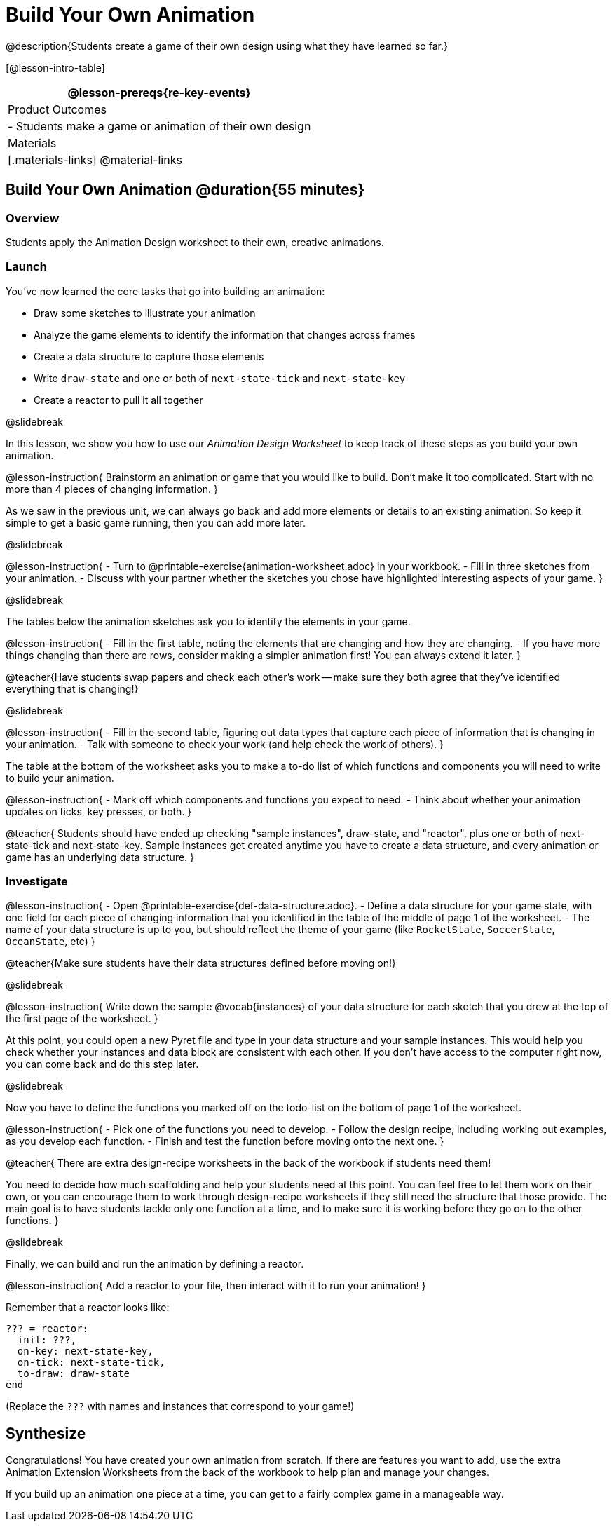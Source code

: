 = Build Your Own Animation
@description{Students create a game of their own design using what they have learned so far.}

[@lesson-intro-table]
|===
@lesson-prereqs{re-key-events}

| Product Outcomes
|
- Students make a game or animation of their own design

| Materials
|[.materials-links]
@material-links

|===

== Build Your Own Animation @duration{55 minutes}

=== Overview
Students apply the Animation Design worksheet to their own, creative animations.

=== Launch

You’ve now learned the core tasks that go into building an animation:

- Draw some sketches to illustrate your animation
- Analyze the game elements to identify the information that changes across frames
- Create a data structure to capture those elements
- Write `draw-state` and one or both of `next-state-tick` and `next-state-key`
- Create a reactor to pull it all together

@slidebreak

In this lesson, we show you how to use our _Animation Design Worksheet_ to keep track of these steps as you build your own animation.

@lesson-instruction{
Brainstorm an animation or game that you would like to build. Don’t make it too complicated. Start with no more than 4 pieces of changing information.
}

As we saw in the previous unit, we can always go back and add more elements or details to an existing animation. So keep it simple to get a basic game running, then you can add more later.

@slidebreak

@lesson-instruction{
- Turn to @printable-exercise{animation-worksheet.adoc} in your workbook.
- Fill in three sketches from your animation.
- Discuss with your partner whether the sketches you chose have highlighted interesting aspects of your game.
}

@slidebreak

The tables below the animation sketches ask you to identify the elements in your game.

@lesson-instruction{
- Fill in the first table, noting the elements that are changing and how they are changing.
- If you have more things changing than there are rows, consider making a simpler animation first! You can always extend it later.
}

@teacher{Have students swap papers and check each other's work -- make sure they both agree that they've identified everything that is changing!}

@slidebreak

@lesson-instruction{
- Fill in the second table, figuring out data types that capture each piece of information that is changing in your animation.
- Talk with someone to check your work (and help check the work of others).
}

The table at the bottom of the worksheet asks you to make a to-do list of which functions and components you will need to write to build your animation.

@lesson-instruction{
- Mark off which components and functions you expect to need.
- Think about whether your animation updates on ticks, key presses, or both.
}

@teacher{
Students should have ended up checking "sample instances", draw-state, and "reactor", plus one or both of next-state-tick and next-state-key. Sample instances get created anytime you have to create a data structure, and every animation or game has an underlying data structure.
}


=== Investigate
@lesson-instruction{
- Open @printable-exercise{def-data-structure.adoc}.
- Define a data structure for your game state, with one field for each piece of changing information that you identified in the table of the middle of page 1 of the worksheet.
- The name of your data structure is up to you, but should reflect the theme of your game (like `RocketState`, `SoccerState`, `OceanState`, etc)
}

@teacher{Make sure students have their data structures defined before moving on!}

@slidebreak

@lesson-instruction{
Write down the sample @vocab{instances} of your data structure for each sketch that you drew at the top of the first page of the worksheet.
}

At this point, you could open a new Pyret file and type in your data structure and your sample instances. This would help you check whether your instances and data block are consistent with each other. If you don’t have access to the computer right now, you can come back and do this step later.

@slidebreak

Now you have to define the functions you marked off on the todo-list on the bottom of page 1 of the worksheet.

@lesson-instruction{
- Pick one of the functions you need to develop.
- Follow the design recipe, including working out examples, as you develop each function.
- Finish and test the function before moving onto the next one.
}

@teacher{
There are extra design-recipe worksheets in the back of the workbook if students need them!

You need to decide how much scaffolding and help your students need at this point. You can feel free to let them work on their own, or you can encourage them to work through design-recipe worksheets if they still need the structure that those provide. The main goal is to have students tackle only one function at a time, and to make sure it is working before they go on to the other functions.
}

@slidebreak

Finally, we can build and run the animation by defining a reactor.

@lesson-instruction{
Add a reactor to your file, then interact with it to run your animation!
}

Remember that a reactor looks like:

```
??? = reactor:
  init: ???,
  on-key: next-state-key,
  on-tick: next-state-tick,
  to-draw: draw-state
end
```

(Replace the `???` with names and instances that correspond to your game!)

== Synthesize
Congratulations! You have created your own animation from scratch. If there are features you want to add, use the extra Animation Extension Worksheets from the back of the workbook to help plan and manage your changes.

If you build up an animation one piece at a time, you can get to a fairly complex game in a manageable way.
